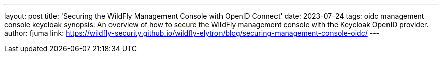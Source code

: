 ---
layout: post
title: 'Securing the WildFly Management Console with OpenID Connect'
date: 2023-07-24
tags: oidc management console keycloak
synopsis: An overview of how to secure the WildFly management console with the Keycloak OpenID provider.
author: fjuma
link: https://wildfly-security.github.io/wildfly-elytron/blog/securing-management-console-oidc/
---

